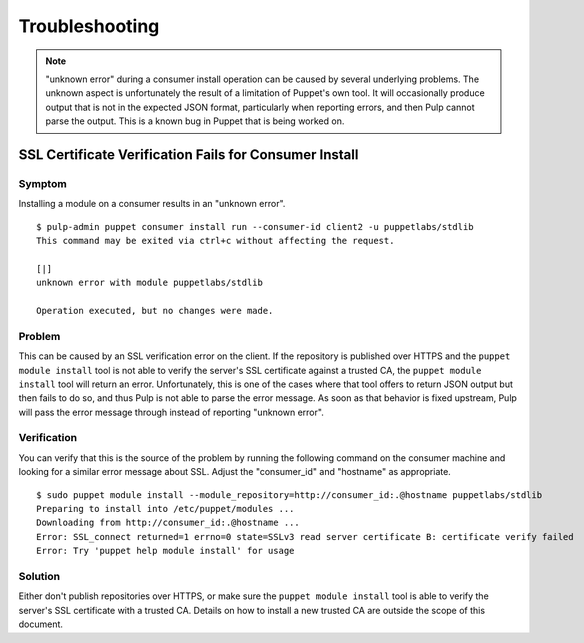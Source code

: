 Troubleshooting
===============

.. note::
    "unknown error" during a consumer install operation can be caused by several
    underlying problems. The unknown aspect is unfortunately the result of a
    limitation of Puppet's own tool. It will occasionally produce output that is
    not in the expected JSON format, particularly when reporting errors, and then
    Pulp cannot parse the output. This is a known bug in Puppet that is being
    worked on.

SSL Certificate Verification Fails for Consumer Install
-------------------------------------------------------

Symptom
^^^^^^^

Installing a module on a consumer results in an "unknown error".

::

    $ pulp-admin puppet consumer install run --consumer-id client2 -u puppetlabs/stdlib
    This command may be exited via ctrl+c without affecting the request.

    [|]
    unknown error with module puppetlabs/stdlib

    Operation executed, but no changes were made.

Problem
^^^^^^^

This can be caused by an SSL verification error on the client. If the repository
is published over HTTPS and the ``puppet module install`` tool is not able to
verify the server's SSL certificate against a trusted CA, the ``puppet module install``
tool will return an error. Unfortunately, this is one of the cases where that tool
offers to return JSON output but then fails to do so, and thus Pulp is not able
to parse the error message. As soon as that behavior is fixed upstream, Pulp
will pass the error message through instead of reporting "unknown error".

Verification
^^^^^^^^^^^^

You can verify that this is the source of the problem by running the following
command on the consumer machine and looking for a similar error message about
SSL. Adjust the "consumer_id" and "hostname" as appropriate.

::

    $ sudo puppet module install --module_repository=http://consumer_id:.@hostname puppetlabs/stdlib
    Preparing to install into /etc/puppet/modules ...
    Downloading from http://consumer_id:.@hostname ...
    Error: SSL_connect returned=1 errno=0 state=SSLv3 read server certificate B: certificate verify failed
    Error: Try 'puppet help module install' for usage

Solution
^^^^^^^^

Either don't publish repositories over HTTPS, or make sure the ``puppet module
install`` tool is able to verify the server's SSL certificate with a trusted CA.
Details on how to install a new trusted CA are outside the scope of this
document.

